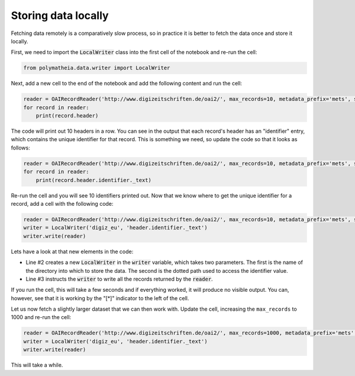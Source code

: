 Storing data locally
====================

Fetching data remotely is a comparatively slow process, so in practice it is better to fetch the data once and store it locally.

First, we need to import the :code:`LocalWriter` class into the first cell of the notebook and re-run the cell:

.. sourcecode:: python

    from polymatheia.data.writer import LocalWriter

Next, add a new cell to the end of the notebook and add the following content and run the cell:

.. sourcecode:: python

    reader = OAIRecordReader('http://www.digizeitschriften.de/oai2/', max_records=10, metadata_prefix='mets', set_spec='EU')
    for record in reader:
        print(record.header)

The code will print out 10 headers in a row. You can see in the output that each record's header has an "identifier" entry, which contains the unique identifier for that record. This is something we need, so update the code so that it looks as follows:

.. sourcecode:: python

    reader = OAIRecordReader('http://www.digizeitschriften.de/oai2/', max_records=10, metadata_prefix='mets', set_spec='EU')
    for record in reader:
        print(record.header.identifier._text)

Re-run the cell and you will see 10 identifiers printed out. Now that we know where to get the unique identifier for a record, add a cell with the following code:

.. sourcecode:: python

    reader = OAIRecordReader('http://www.digizeitschriften.de/oai2/', max_records=10, metadata_prefix='mets', set_spec='EU')
    writer = LocalWriter('digiz_eu', 'header.identifier._text')
    writer.write(reader)

Lets have a look at that new elements in the code:

* Line #2 creates a new :code:`LocalWriter` in the :code:`writer` variable, which takes two parameters. The first is the name of the directory into which to store the data. The second is the dotted path used to access the identifier value.
* Line #3 instructs the :code:`writer` to write all the records returned by the :code:`reader`.

If you run the cell, this will take a few seconds and if everything worked, it will produce no visible output. You can, however, see that it is working by the "[*]" indicator to the left of the cell.

Let us now fetch a slightly larger dataset that we can then work with. Update the cell, increasing the ``max_records`` to 1000 and re-run the cell:

.. sourcecode:: python

    reader = OAIRecordReader('http://www.digizeitschriften.de/oai2/', max_records=1000, metadata_prefix='mets', set_spec='EU')
    writer = LocalWriter('digiz_eu', 'header.identifier._text')
    writer.write(reader)

This will take a while.
